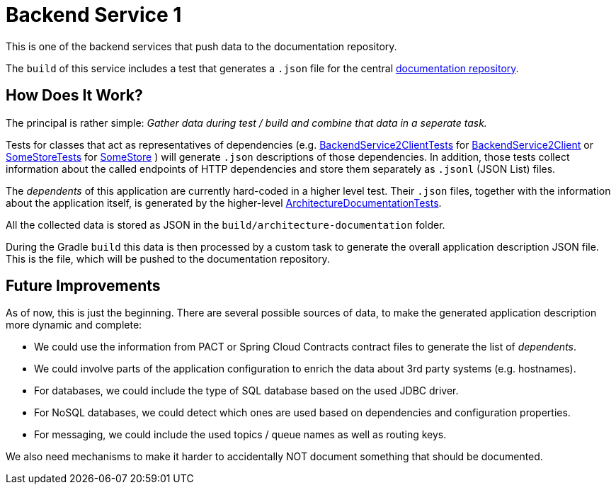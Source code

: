 = Backend Service 1

This is one of the backend services that push data to the documentation repository.

The `build` of this service includes a test that generates a `.json` file for the central link:https://github.com/automatic-architecture-documentation/documentation[documentation repository].

== How Does It Work?

The principal is rather simple:
_Gather data during test / build and combine that data in a seperate task._

Tests for classes that act as representatives of dependencies (e.g.
link:src/test/kotlin/application/external/BackendService2ClientTests.kt[BackendService2ClientTests] for
link:src/main/kotlin/application/external/BackendService2Client.kt[BackendService2Client] or
link:src/test/kotlin/application/persistence/SomeStoreTests.kt[SomeStoreTests] for
link:src/main/kotlin/application/persistence/SomeStore.kt[SomeStore]
)
will generate `.json` descriptions of those dependencies.
In addition, those tests collect information about the called endpoints of HTTP dependencies and store them separately as `.jsonl` (JSON List) files.

The _dependents_ of this application are currently hard-coded in a higher level test.
Their `.json` files, together with the information about the application itself, is generated by the higher-level
link:src/test/kotlin/application/ArchitectureDocumentationTests.kt[ArchitectureDocumentationTests].

All the collected data is stored as JSON in the `build/architecture-documentation` folder.

During the Gradle `build` this data is then processed by a custom task to generate the overall application description JSON file.
This is the file, which will be pushed to the documentation repository.

== Future Improvements

As of now, this is just the beginning.
There are several possible sources of data, to make the generated application description more dynamic and complete:

* We could use the information from PACT or Spring Cloud Contracts contract files to generate the list of _dependents_.
* We could involve parts of the application configuration to enrich the data about 3rd party systems (e.g. hostnames).
* For databases, we could include the type of SQL database based on the used JDBC driver.
* For NoSQL databases, we could detect which ones are used based on dependencies and configuration properties.
* For messaging, we could include the used topics / queue names as well as routing keys.

We also need mechanisms to make it harder to accidentally NOT document something that should be documented.
